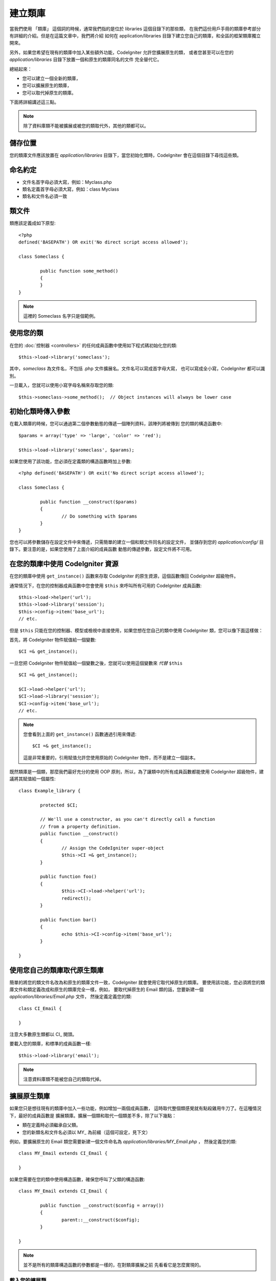 ##################
建立類庫
##################

當我們使用 「類庫」 這個詞的時候，通常我們指的是位於 libraries 這個目錄下的那些類，
在我們這份用戶手冊的類庫參考部分有詳細的介紹。但是在這篇文章中，我們將介紹
如何在 application/libraries 目錄下建立您自己的類庫，和全區的框架類庫獨立開來。

另外，如果您希望在現有的類庫中加入某些額外功能，CodeIgniter 允許您擴展原生的類，
或者您甚至可以在您的 *application/libraries* 目錄下放置一個和原生的類庫同名的文件
完全替代它。

總結起來：

-  您可以建立一個全新的類庫，
-  您可以擴展原生的類庫，
-  您可以取代掉原生的類庫。

下面將詳細講述這三點。

.. note:: 除了資料庫類不能被擴展或被您的類取代外，其他的類都可以。

儲存位置
=========

您的類庫文件應該放置在 *application/libraries* 目錄下，當您初始化類時，CodeIgniter 
會在這個目錄下尋找這些類。

命名約定
==================

-  文件名首字母必須大寫，例如：Myclass.php
-  類名定義首字母必須大寫，例如：class Myclass
-  類名和文件名必須一致

類文件
==============

類應該定義成如下原型::

	<?php
	defined('BASEPATH') OR exit('No direct script access allowed'); 

	class Someclass {

		public function some_method()
		{
		}
	}

.. note:: 這裡的 Someclass 名字只是個範例。

使用您的類
================

在您的 :doc:`控制器 <controllers>` 的任何成員函數中使用如下程式碼初始化您的類::

	$this->load->library('someclass');

其中，*someclass* 為文件名，不包括 .php 文件擴展名。文件名可以寫成首字母大寫，
也可以寫成全小寫，CodeIgniter 都可以識別。

一旦載入，您就可以使用小寫字母名稱來存取您的類::

	$this->someclass->some_method();  // Object instances will always be lower case

初始化類時傳入參數
===============================================

在載入類庫的時候，您可以通過第二個參數動態的傳遞一個陣列資料，該陣列將被傳到
您的類的構造函數中::

	$params = array('type' => 'large', 'color' => 'red');

	$this->load->library('someclass', $params);

如果您使用了該功能，您必須在定義類的構造函數時加上參數::

	<?php defined('BASEPATH') OR exit('No direct script access allowed');

	class Someclass {

		public function __construct($params)
		{
			// Do something with $params
		}
	}

您也可以將參數儲存在設定文件中來傳遞，只需簡單的建立一個和類文件同名的設定文件，
並儲存到您的 *application/config/* 目錄下。要注意的是，如果您使用了上面介紹的成員函數
動態的傳遞參數，設定文件將不可用。

在您的類庫中使用 CodeIgniter 資源
===================================================

在您的類庫中使用 ``get_instance()`` 函數來存取 CodeIgniter 的原生資源，這個函數傳回
CodeIgniter 超級物件。

通常情況下，在您的控制器成員函數中您會使用 ``$this`` 來呼叫所有可用的 CodeIgniter 成員函數::

	$this->load->helper('url');
	$this->load->library('session');
	$this->config->item('base_url');
	// etc.

但是 ``$this`` 只能在您的控制器、模型或檢視中直接使用，如果您想在您自己的類中使用 
CodeIgniter 類，您可以像下面這樣做：

首先，將 CodeIgniter 物件賦值給一個變數::

	$CI =& get_instance();

一旦您把 CodeIgniter 物件賦值給一個變數之後，您就可以使用這個變數來 *代替* ``$this`` ::

	$CI =& get_instance();

	$CI->load->helper('url');
	$CI->load->library('session');
	$CI->config->item('base_url');
	// etc.

.. note:: 您會看到上面的 ``get_instance()`` 函數通過引用來傳遞::
	
		$CI =& get_instance();

	這是非常重要的，引用賦值允許您使用原始的 CodeIgniter 物件，而不是建立一個副本。

既然類庫是一個類，那麼我們最好充分的使用 OOP 原則，所以，為了讓類中的所有成員函數都能使用
CodeIgniter 超級物件，建議將其賦值給一個屬性::

	class Example_library {

		protected $CI;

		// We'll use a constructor, as you can't directly call a function
		// from a property definition.
		public function __construct()
		{
			// Assign the CodeIgniter super-object
			$this->CI =& get_instance();
		}

		public function foo()
		{
			$this->CI->load->helper('url');
			redirect();
		}

		public function bar()
		{
			echo $this->CI->config->item('base_url');
		}

	}

使用您自己的類庫取代原生類庫
=============================================

簡單的將您的類文件名改為和原生的類庫文件一致，CodeIgniter 就會使用它取代掉原生的類庫。
要使用該功能，您必須將您的類庫文件和類定義改成和原生的類庫完全一樣，例如，
要取代掉原生的 Email 類的話，您要新建一個 *application/libraries/Email.php* 文件，
然後定義定義您的類::

	class CI_Email {
	
	}

注意大多數原生類都以 CI\_ 開頭。

要載入您的類庫，和標準的成員函數一樣::

	$this->load->library('email');

.. note:: 注意資料庫類不能被您自己的類取代掉。

擴展原生類庫
==========================

如果您只是想往現有的類庫中加入一些功能，例如增加一兩個成員函數，
這時取代整個類感覺就有點殺雞用牛刀了。在這種情況下，最好的成員函數是
擴展類庫。擴展一個類和取代一個類差不多，除了以下幾點：

-  類在定義時必須繼承自父類。
-  您的新類名和文件名必須以 MY\_ 為前綴（這個可設定，見下文）

例如，要擴展原生的 Email 類您需要新建一個文件命名為 *application/libraries/MY_Email.php* ，
然後定義您的類::

	class MY_Email extends CI_Email {

	}

如果您需要在您的類中使用構造函數，確保您呼叫了父類的構造函數::

	class MY_Email extends CI_Email {

		public function __construct($config = array())
		{
			parent::__construct($config);
		}

	}

.. note:: 並不是所有的類庫構造函數的參數都是一樣的，在對類庫擴展之前
	先看看它是怎麼實現的。

載入您的擴展類
----------------------

要載入您的擴展類，還是使用和通常一樣的語法。不用包含前綴。例如，
要載入上例中您擴展的 Email 類，您可以使用::

	$this->load->library('email');

一旦載入，您還是和通常一樣使用類變數來存取您擴展的類，以 email 類為例，
存取它的成員函數如下::

	$this->email->some_method();

設定自定義前綴
-----------------------

要設定您自己的類的前綴，您可以打開 *application/config/config.php* 文件，
找到下面這項::

	$config['subclass_prefix'] = 'MY_';

請注意所有原始的 CodeIgniter 類庫都以 **CI\_** 開頭，所以請不要使用這個
作為您的自定義前綴。
